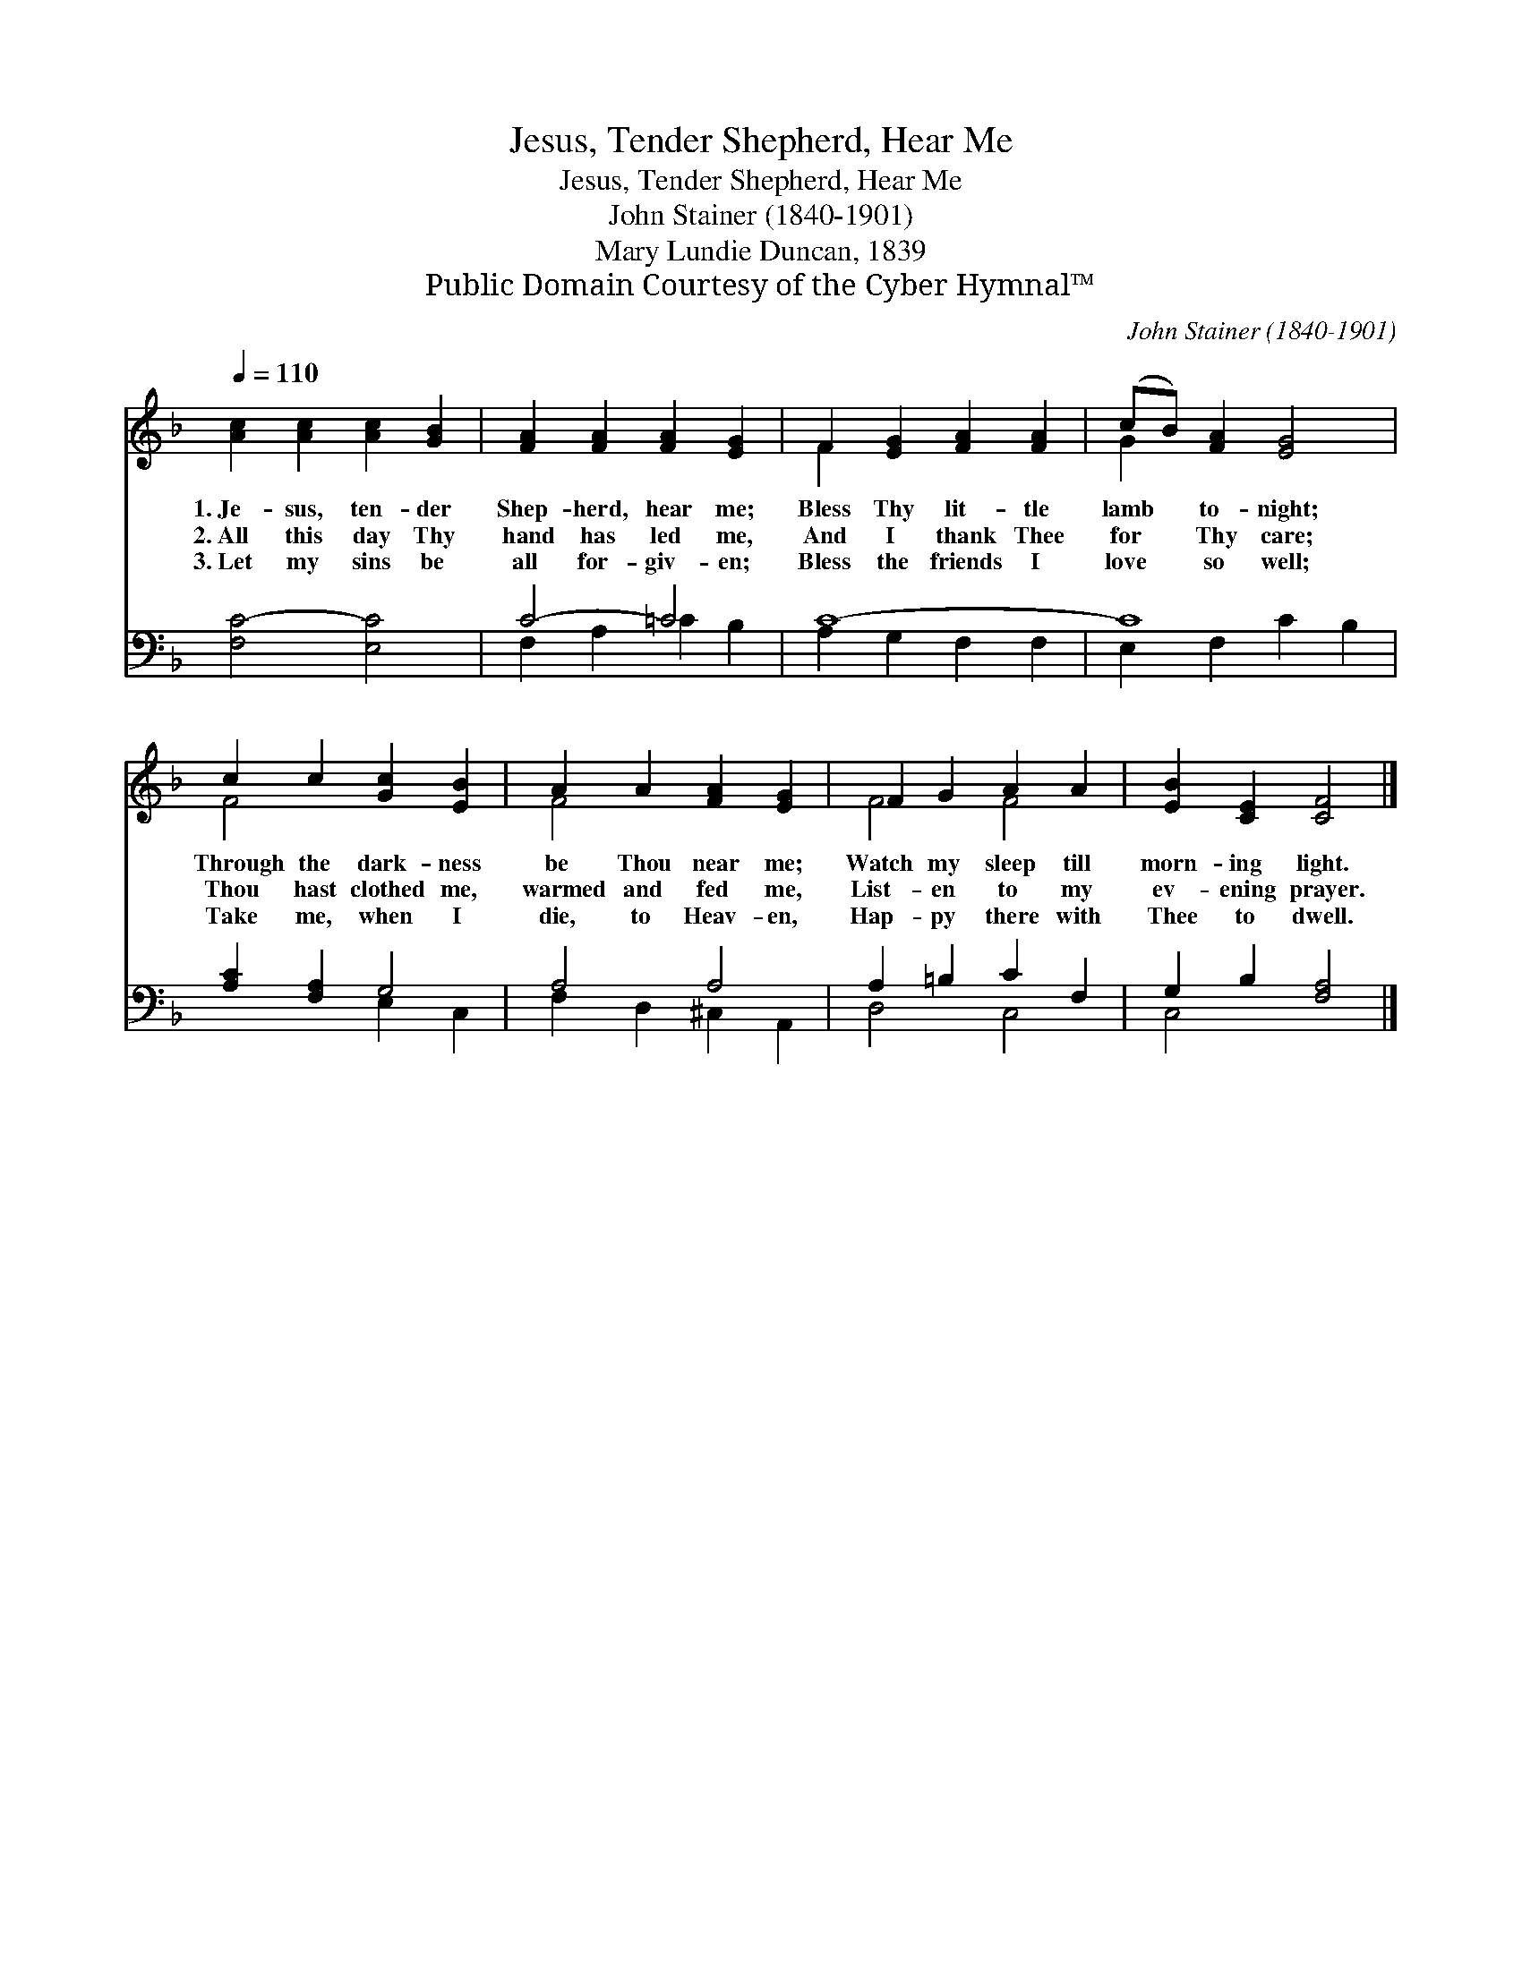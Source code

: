 X:1
T:Jesus, Tender Shepherd, Hear Me
T:Jesus, Tender Shepherd, Hear Me
T:John Stainer (1840-1901)
T:Mary Lundie Duncan, 1839
T:Public Domain Courtesy of the Cyber Hymnal™
C:John Stainer (1840-1901)
Z:Public Domain
Z:Courtesy of the Cyber Hymnal™
%%score ( 1 2 ) ( 3 4 )
L:1/8
Q:1/4=110
M:none
K:F
V:1 treble 
V:2 treble 
V:3 bass 
V:4 bass 
V:1
 [Ac]2 [Ac]2 [Ac]2 [GB]2 | [FA]2 [FA]2 [FA]2 [EG]2 | F2 [EG]2 [FA]2 [FA]2 | (cB) [FA]2 [EG]4 | %4
w: 1.~Je- sus, ten- der|Shep- herd, hear me;|Bless Thy lit- tle|lamb * to- night;|
w: 2.~All this day Thy|hand has led me,|And I thank Thee|for * Thy care;|
w: 3.~Let my sins be|all for- giv- en;|Bless the friends I|love * so well;|
 c2 c2 [Gc]2 [EB]2 | A2 A2 [FA]2 [EG]2 | F2 G2 A2 A2 | [EB]2 [CE]2 [CF]4 |] %8
w: Through the dark- ness|be Thou near me;|Watch my sleep till|morn- ing light.|
w: Thou hast clothed me,|warmed and fed me,|List- en to my|ev- ening prayer.|
w: Take me, when I|die, to Heav- en,|Hap- py there with|Thee to dwell.|
V:2
 x8 | x8 | F2 x6 | G2 x6 | F4 x4 | F4 x4 | F4 F4 | x8 |] %8
V:3
 [F,C-]4 [E,C]4 | C4- =C4 | C8- | C8 | [A,C]2 [F,A,]2 G,4 | A,4 A,4 | A,2 =B,2 C2 F,2 | %7
 G,2 B,2 [F,A,]4 |] %8
V:4
 x8 | F,2 A,2 =C2 B,2 | A,2 G,2 F,2 F,2 | E,2 F,2 C2 B,2 | x4 E,2 C,2 | F,2 D,2 ^C,2 A,,2 | %6
 D,4 C,4 | C,4 x4 |] %8

